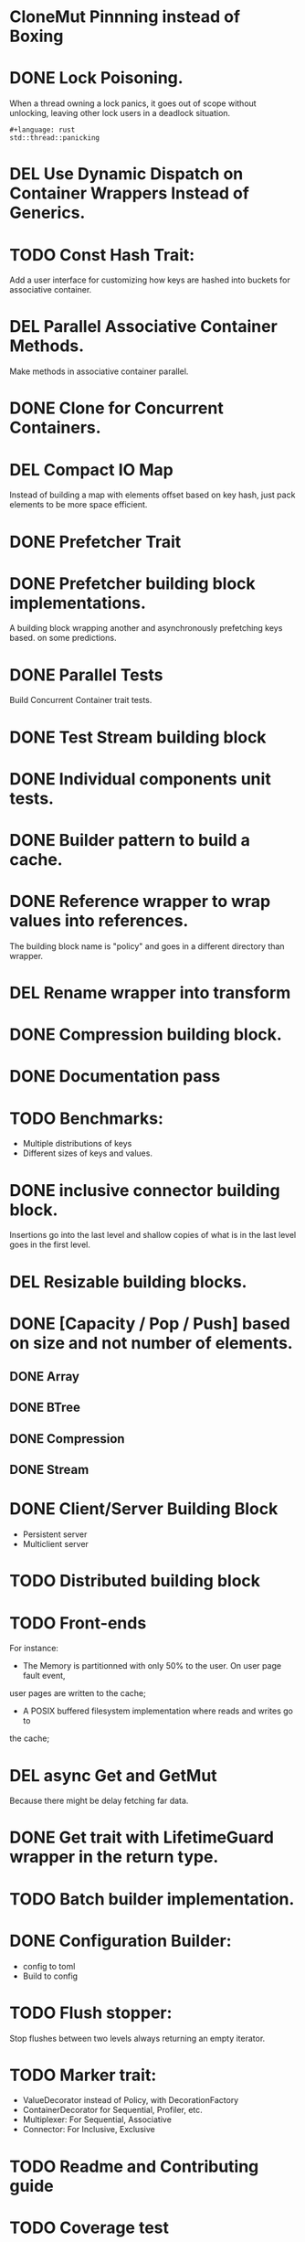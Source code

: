* CloneMut Pinnning instead of Boxing
* DONE Lock Poisoning.
	When a thread owning a lock panics, it goes out of scope without unlocking,
	leaving other lock users in a deadlock situation.
#+begin_src 
#+language: rust
std::thread::panicking
#+end_src
* DEL Use Dynamic Dispatch on Container Wrappers Instead of Generics.
* TODO Const Hash Trait:
	Add a user interface for customizing how keys are 
	hashed into buckets for associative container.
* DEL Parallel Associative Container Methods.
	Make methods in associative container parallel.
* DONE Clone for Concurrent Containers.
* DEL Compact IO Map
	Instead of building a map with elements offset based on key hash,
	just pack elements to be more space efficient.
* DONE Prefetcher Trait
* DONE Prefetcher building block implementations.
A building block wrapping another and asynchronously prefetching keys based.
on some predictions.
* DONE Parallel Tests
	Build Concurrent Container trait tests.
* DONE Test Stream building block
* DONE Individual components unit tests.
* DONE Builder pattern to build a cache.
* DONE Reference wrapper to wrap values into references.
	The building block name is "policy" and goes in a different directory
	than wrapper.
* DEL Rename wrapper into transform
* DONE Compression building block.
* DONE Documentation pass
* TODO Benchmarks:
+ Multiple distributions of keys
+ Different sizes of keys and values.
* DONE inclusive connector building block.
Insertions go into the last level and shallow copies of what is in the
last level goes in the first level.
* DEL Resizable building blocks.
* DONE [Capacity / Pop / Push] based on size and not number of elements.
** DONE Array
** DONE BTree
** DONE Compression
** DONE Stream
* DONE Client/Server Building Block
+ Persistent server
+ Multiclient server
* TODO Distributed building block
* TODO Front-ends
For instance:
+ The Memory is partitionned with only 50% to the user. On user page fault event,
user pages are written to the cache;
+ A POSIX buffered filesystem implementation where reads and writes go to
the cache;
* DEL async Get and GetMut
Because there might be delay fetching far data.
* DONE Get trait with LifetimeGuard wrapper in the return type.
* TODO Batch builder implementation.
* DONE Configuration Builder:
+ config to toml
+ Build to config
* TODO Flush stopper:
Stop flushes between two levels always returning an empty iterator.
* TODO Marker trait:
+ ValueDecorator instead of Policy, with DecorationFactory
+ ContainerDecorator for Sequential, Profiler, etc.
+ Multiplexer: For Sequential, Associative
+ Connector: For Inclusive, Exclusive
* TODO Readme and Contributing guide
* TODO Coverage test
* TODO Logging
* TODO CI.
* DEL builder pattern with associated type.
Can't do. Associated type need to have the same generics for all implementations of
the trait. Here two implementations may have different generics so we can't have
generics in the associated type. Then if generic are attached to the trait impl
instead, we have the problem of having unconstrained type parameters when the type
built has different generics than the type built from.

